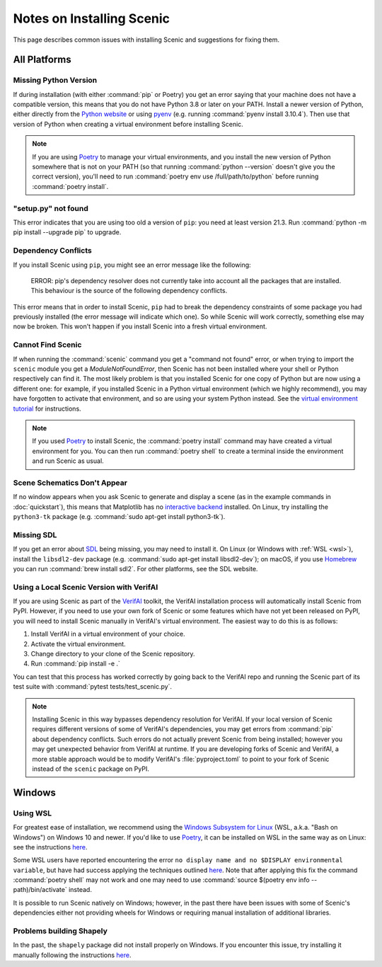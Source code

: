 .. _install_notes:

Notes on Installing Scenic
==========================

This page describes common issues with installing Scenic and suggestions for fixing them.

All Platforms
--------------

Missing Python Version
++++++++++++++++++++++

If during installation (with either :command:`pip` or Poetry) you get an error saying that your machine does not have a compatible version, this means that you do not have Python 3.8 or later on your PATH.
Install a newer version of Python, either directly from the `Python website <https://www.python.org/downloads/>`_ or using `pyenv <https://github.com/pyenv/pyenv>`_ (e.g. running :command:`pyenv install 3.10.4`).
Then use that version of Python when creating a virtual environment before installing Scenic.

.. note::

	If you are using Poetry_ to manage your virtual environments, and you install the new version of Python somewhere that is not on your PATH (so that running :command:`python --version` doesn't give you the correct version), you'll need to run :command:`poetry env use /full/path/to/python` before running :command:`poetry install`.

"setup.py" not found
++++++++++++++++++++

This error indicates that you are using too old a version of ``pip``: you need at least version 21.3.
Run :command:`python -m pip install --upgrade pip` to upgrade.

Dependency Conflicts
++++++++++++++++++++

If you install Scenic using ``pip``, you might see an error message like the following:

	ERROR: pip's dependency resolver does not currently take into account all the packages that are installed. This behaviour is the source of the following dependency conflicts.

This error means that in order to install Scenic, ``pip`` had to break the dependency constraints of some package you had previously installed (the error message will indicate which one).
So while Scenic will work correctly, something else may now be broken.
This won't happen if you install Scenic into a fresh virtual environment.

Cannot Find Scenic
++++++++++++++++++

If when running the :command:`scenic` command you get a "command not found" error, or when trying to import the ``scenic`` module you get a `ModuleNotFoundError`, then Scenic has not been installed where your shell or Python respectively can find it.
The most likely problem is that you installed Scenic for one copy of Python but are now using a different one: for example, if you installed Scenic in a Python virtual environment (which we highly recommend), you may have forgotten to activate that environment, and so are using your system Python instead.
See the `virtual environment tutorial <https://docs.python.org/3/tutorial/venv.html>`_ for instructions.

.. note::

	If you used Poetry_ to install Scenic, the :command:`poetry install` command may have created a virtual environment for you.
	You can then run :command:`poetry shell` to create a terminal inside the
	environment and run Scenic as usual.

Scene Schematics Don't Appear
+++++++++++++++++++++++++++++

If no window appears when you ask Scenic to generate and display a scene (as in the example commands in :doc:`quickstart`), this means that Matplotlib has no `interactive backend <https://matplotlib.org/stable/users/explain/backends.html>`_ installed.
On Linux, try installing the ``python3-tk`` package (e.g. :command:`sudo apt-get install python3-tk`).

Missing SDL
+++++++++++

If you get an error about `SDL <https://www.libsdl.org/>`_ being missing, you may need to install it.
On Linux (or Windows with :ref:`WSL <wsl>`), install the ``libsdl2-dev`` package (e.g. :command:`sudo apt-get install libsdl2-dev`); on macOS, if you use `Homebrew <https://brew.sh/>`_ you can run :command:`brew install sdl2`.
For other platforms, see the SDL website.

Using a Local Scenic Version with VerifAI
+++++++++++++++++++++++++++++++++++++++++

If you are using Scenic as part of the `VerifAI`_ toolkit, the VerifAI installation process will automatically install Scenic from PyPI.
However, if you need to use your own fork of Scenic or some features which have not yet been released on PyPI, you will need to install Scenic manually in VerifAI's virtual environment.
The easiest way to do this is as follows:

1. Install VerifAI in a virtual environment of your choice.
2. Activate the virtual environment.
3. Change directory to your clone of the Scenic repository.
4. Run :command:`pip install -e .`

You can test that this process has worked correctly by going back to the VerifAI repo and running the Scenic part of its test suite with :command:`pytest tests/test_scenic.py`.

.. note::

	Installing Scenic in this way bypasses dependency resolution for VerifAI.
	If your local version of Scenic requires different versions of some of VerifAI's dependencies, you may get errors from :command:`pip` about dependency conflicts.
	Such errors do not actually prevent Scenic from being installed; however you may get unexpected behavior from VerifAI at runtime.
	If you are developing forks of Scenic and VerifAI, a more stable approach would be to modify VerifAI's :file:`pyproject.toml` to point to your fork of Scenic instead of the ``scenic`` package on PyPI.

.. _VerifAI: https://github.com/BerkeleyLearnVerify/VerifAI

Windows
-------

.. _wsl:

Using WSL
+++++++++

For greatest ease of installation, we recommend using the `Windows Subsystem for Linux <https://docs.microsoft.com/en-us/windows/wsl/install-win10>`_ (WSL, a.k.a. "Bash on Windows") on Windows 10 and newer.
If you'd like to use Poetry_, it can be installed on WSL in the same way as on Linux: see the instructions `here <https://python-poetry.org/docs/master/#installing-with-the-official-installer>`__.

Some WSL users have reported encountering the error ``no display name and no $DISPLAY environmental variable``, but have had success applying the techniques outlined `here <https://github.com/microsoft/WSL/issues/4106#issuecomment-876470388>`_. Note that after applying this fix the command :command:`poetry shell` may not work and one may need to use :command:`source $(poetry env info --path)/bin/activate` instead.

It is possible to run Scenic natively on Windows; however, in the past there have been issues with some of Scenic's dependencies either not providing wheels for Windows or requiring manual installation of additional libraries.

Problems building Shapely
+++++++++++++++++++++++++

In the past, the ``shapely`` package did not install properly on Windows.
If you encounter this issue, try installing it manually following the instructions `here <https://github.com/Toblerity/Shapely#built-distributions>`__.


.. _Poetry: https://python-poetry.org/
